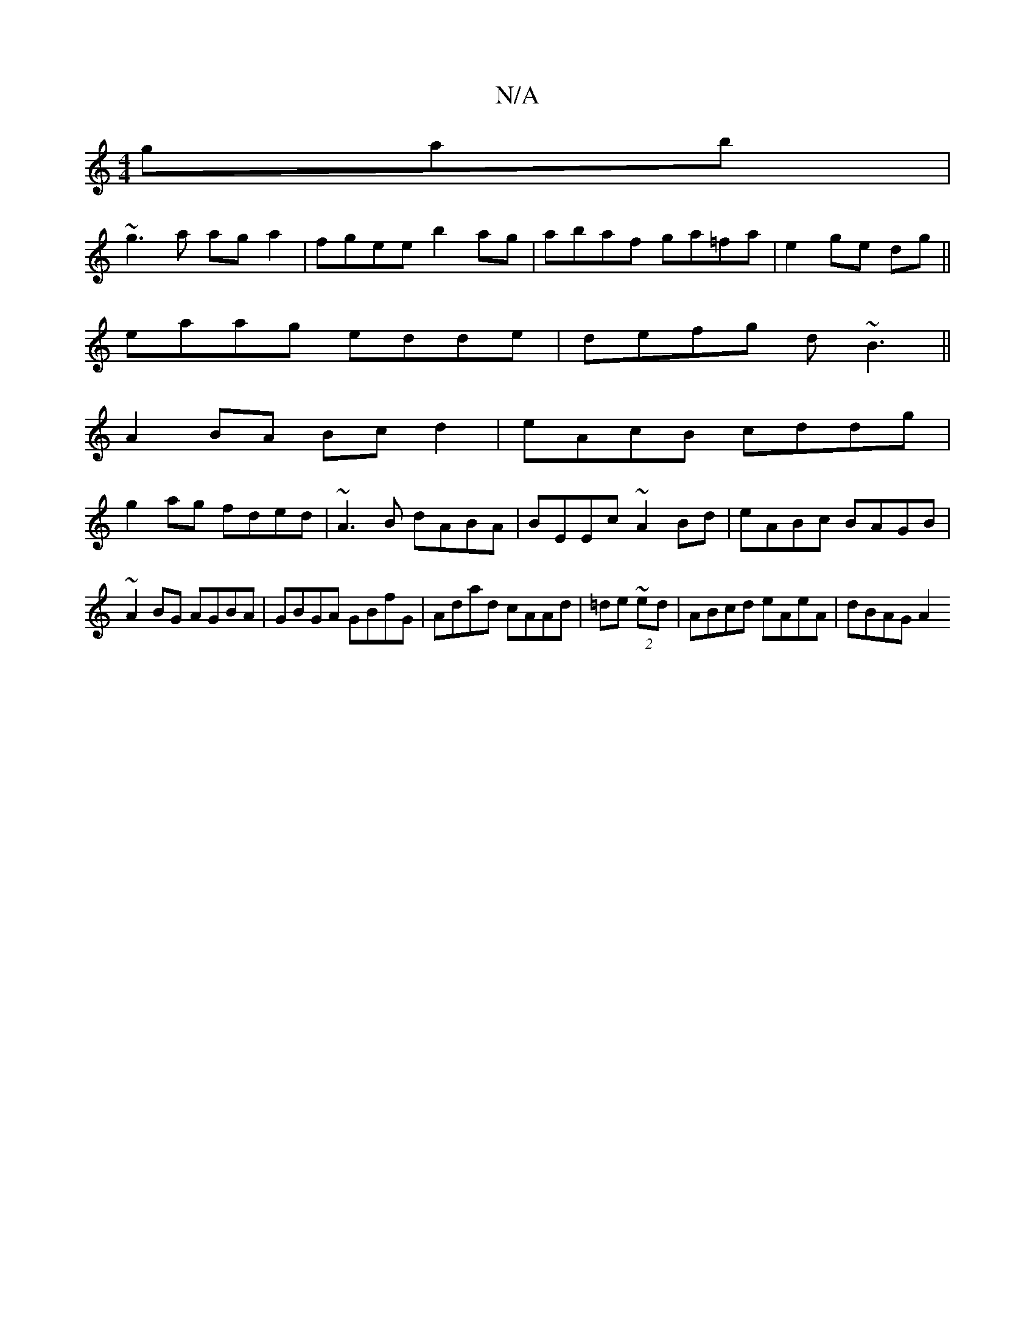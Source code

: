 X:1
T:N/A
M:4/4
R:N/A
K:Cmajor
gab|
~g3a aga2|fgee b2ag|abaf ga=fa|e2 ge dg||
eaag edde|defg d~B3||
A2 BA Bc d2 | eAcB cddg |
g2ag fded|~A3B dABA|BEEc ~A2 Bd|eABc BAGB|
~A2BG AGBA|GBGA GBfG|Adad cAAd|=de~(2 ed | ABcd eAeA | dBAG A2
